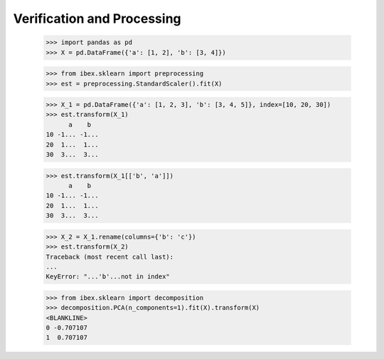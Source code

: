 Verification and Processing
========================================

    >>> import pandas as pd 
    >>> X = pd.DataFrame({'a': [1, 2], 'b': [3, 4]})

    >>> from ibex.sklearn import preprocessing
    >>> est = preprocessing.StandardScaler().fit(X)

    >>> X_1 = pd.DataFrame({'a': [1, 2, 3], 'b': [3, 4, 5]}, index=[10, 20, 30])
    >>> est.transform(X_1)
          a    b
    10 -1... -1...
    20  1...  1...
    30  3...  3...

    >>> est.transform(X_1[['b', 'a']])
          a    b
    10 -1... -1...
    20  1...  1...
    30  3...  3...

    >>> X_2 = X_1.rename(columns={'b': 'c'})
    >>> est.transform(X_2)
    Traceback (most recent call last):
    ...
    KeyError: "...'b'...not in index"

    >>> from ibex.sklearn import decomposition
    >>> decomposition.PCA(n_components=1).fit(X).transform(X)
    <BLANKLINE>   
    0 -0.707107
    1  0.707107


